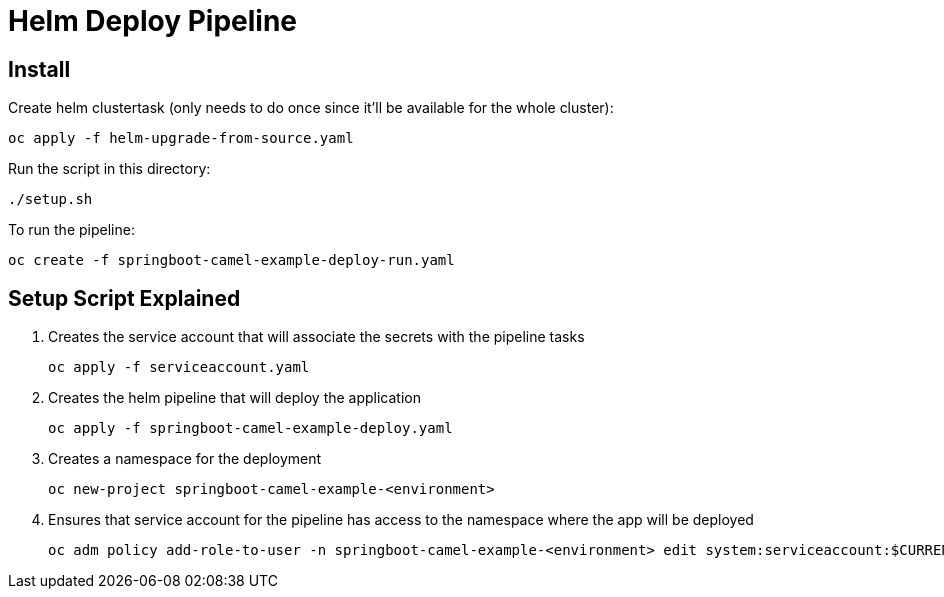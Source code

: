 = Helm Deploy Pipeline

== Install

Create helm clustertask (only needs to do once since it'll be available for the whole cluster):
[source, yaml]
oc apply -f helm-upgrade-from-source.yaml

Run the script in this directory:
[source,]
----
./setup.sh
----

To run the pipeline:
[source,]
----
oc create -f springboot-camel-example-deploy-run.yaml
----

== Setup Script Explained

. Creates the service account that will associate the secrets with the pipeline tasks
[source, yaml]
oc apply -f serviceaccount.yaml

. Creates the helm pipeline that will deploy the application
[source, yaml]
oc apply -f springboot-camel-example-deploy.yaml

. Creates a namespace for the deployment
[source, yaml]
oc new-project springboot-camel-example-<environment>

. Ensures that service account for the pipeline has access to the namespace where the app will be deployed
[source, yaml]
oc adm policy add-role-to-user -n springboot-camel-example-<environment> edit system:serviceaccount:$CURRENT_NAMSPACE:deploy-bot